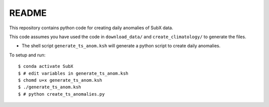 README
------

This repository contains python code for creating daily anomalies of SubX data.

This code assumes you have used the code in ``download_data/`` and ``create_climatology/`` to generate the files.

- The shell script ``generate_ts_anom.ksh`` will generate a python script to create daily anomalies.

To setup and run:

.. parsed-literal:: 
 
    $ conda activate SubX
    $ # edit variables in generate_ts_anom.ksh
    $ chomd u+x generate_ts_anom.ksh
    $ ./generate_ts_anom.ksh
    $ # python create_ts_anomalies.py